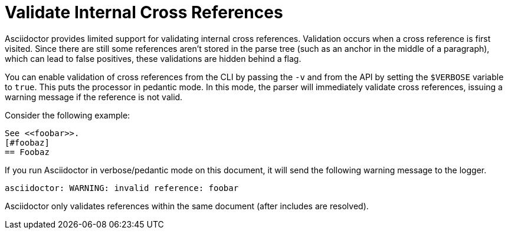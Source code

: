 = Validate Internal Cross References

Asciidoctor provides limited support for validating internal cross references.
Validation occurs when a cross reference is first visited.
Since there are still some references aren't stored in the parse tree (such as an anchor in the middle of a paragraph), which can lead to false positives, these validations are hidden behind a flag.

You can enable validation of cross references from the CLI by passing the `-v` and from the API by setting the `$VERBOSE` variable to `true`.
This puts the processor in pedantic mode.
In this mode, the parser will immediately validate cross references, issuing a warning message if the reference is not valid.

Consider the following example:

----
See <<foobar>>.
[#foobaz]
== Foobaz
----

If you run Asciidoctor in verbose/pedantic mode on this document, it will send the following warning message to the logger.

....
asciidoctor: WARNING: invalid reference: foobar
....

Asciidoctor only validates references within the same document (after includes are resolved).
